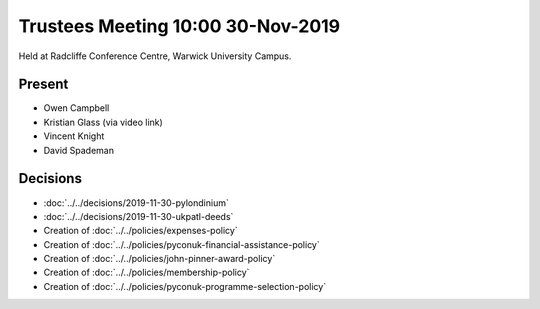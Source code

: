 Trustees Meeting 10:00 30-Nov-2019
==================================

Held at Radcliffe Conference Centre, Warwick University Campus.

Present
-------

- Owen Campbell
- Kristian Glass (via video link)
- Vincent Knight
- David Spademan

Decisions
---------

- :doc:`../../decisions/2019-11-30-pylondinium`
- :doc:`../../decisions/2019-11-30-ukpatl-deeds`
- Creation of :doc:`../../policies/expenses-policy`
- Creation of :doc:`../../policies/pyconuk-financial-assistance-policy`
- Creation of :doc:`../../policies/john-pinner-award-policy`
- Creation of :doc:`../../policies/membership-policy`
- Creation of :doc:`../../policies/pyconuk-programme-selection-policy`
